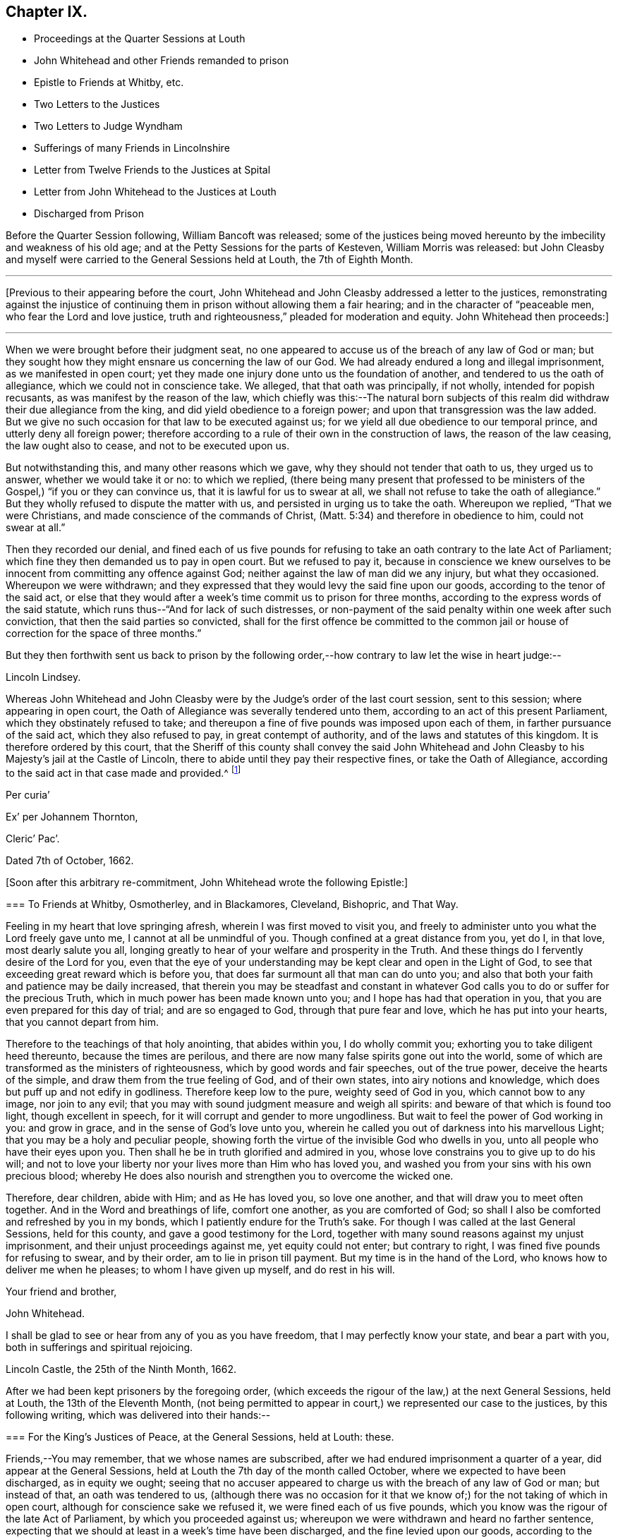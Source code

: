 == Chapter IX.

[.chapter-synopsis]
* Proceedings at the Quarter Sessions at Louth
* John Whitehead and other Friends remanded to prison
* Epistle to Friends at Whitby, etc.
* Two Letters to the Justices
* Two Letters to Judge Wyndham
* Sufferings of many Friends in Lincolnshire
* Letter from Twelve Friends to the Justices at Spital
* Letter from John Whitehead to the Justices at Louth
* Discharged from Prison

Before the Quarter Session following, William Bancoft was released;
some of the justices being moved hereunto by the imbecility and weakness of his old age;
and at the Petty Sessions for the parts of Kesteven, William Morris was released:
but John Cleasby and myself were carried to the General Sessions held at Louth,
the 7th of Eighth Month.

[.small-break]
'''

+++[+++Previous to their appearing before the court,
John Whitehead and John Cleasby addressed a letter to the justices,
remonstrating against the injustice of continuing
them in prison without allowing them a fair hearing;
and in the character of "`peaceable men, who fear the Lord and love justice,
truth and righteousness,`" pleaded for moderation and equity.
John Whitehead then proceeds:]

[.small-break]
'''

When we were brought before their judgment seat,
no one appeared to accuse us of the breach of any law of God or man;
but they sought how they might ensnare us concerning the law of our God.
We had already endured a long and illegal imprisonment, as we manifested in open court;
yet they made one injury done unto us the foundation of another,
and tendered to us the oath of allegiance, which we could not in conscience take.
We alleged, that that oath was principally, if not wholly, intended for popish recusants,
as was manifest by the reason of the law,
which chiefly was this:--The natural born subjects of this
realm did withdraw their due allegiance from the king,
and did yield obedience to a foreign power;
and upon that transgression was the law added.
But we give no such occasion for that law to be executed against us;
for we yield all due obedience to our temporal prince,
and utterly deny all foreign power;
therefore according to a rule of their own in the construction of laws,
the reason of the law ceasing, the law ought also to cease,
and not to be executed upon us.

But notwithstanding this, and many other reasons which we gave,
why they should not tender that oath to us, they urged us to answer,
whether we would take it or no: to which we replied,
(there being many present that professed to be ministers
of the Gospel,) "`if you or they can convince us,
that it is lawful for us to swear at all,
we shall not refuse to take the oath of allegiance.`"
But they wholly refused to dispute the matter with us,
and persisted in urging us to take the oath.
Whereupon we replied, "`That we were Christians,
and made conscience of the commands of Christ,
(Matt. 5:34) and therefore in obedience to him, could not swear at all.`"

Then they recorded our denial,
and fined each of us five pounds for refusing to
take an oath contrary to the late Act of Parliament;
which fine they then demanded us to pay in open court.
But we refused to pay it,
because in conscience we knew ourselves to be innocent
from committing any offence against God;
neither against the law of man did we any injury, but what they occasioned.
Whereupon we were withdrawn;
and they expressed that they would levy the said fine upon our goods,
according to the tenor of the said act,
or else that they would after a week`'s time commit us to prison for three months,
according to the express words of the said statute,
which runs thus--"`And for lack of such distresses,
or non-payment of the said penalty within one week after such conviction,
that then the said parties so convicted,
shall for the first offence be committed to the common jail
or house of correction for the space of three months.`"

But they then forthwith sent us back to prison by the following
order,--how contrary to law let the wise in heart judge:--

[.embedded-content-document.legal]
--

[.offset]
Lincoln Lindsey.

Whereas John Whitehead and John Cleasby were by the
Judge`'s order of the last court session,
sent to this session; where appearing in open court,
the Oath of Allegiance was severally tendered unto them,
according to an act of this present Parliament, which they obstinately refused to take;
and thereupon a fine of five pounds was imposed upon each of them,
in farther pursuance of the said act, which they also refused to pay,
in great contempt of authority, and of the laws and statutes of this kingdom.
It is therefore ordered by this court,
that the Sheriff of this county shall convey the said John Whitehead
and John Cleasby to his Majesty`'s jail at the Castle of Lincoln,
there to abide until they pay their respective fines, or take the Oath of Allegiance,
according to the said act in that case made and provided.^
footnote:[Here the court ordered contrary to the law,
which directs but to imprison for three months.]

[.signed-section-context-close]
Per curia`'

[.signed-section-signature]
Ex`' per Johannem Thornton,

[.signed-section-context-close]
Cleric`' Pac`'.

[.signed-section-context-close]
Dated 7th of October, 1662.

--

+++[+++Soon after this arbitrary re-commitment, John Whitehead wrote the following Epistle:]

[.embedded-content-document.epistle]
--

[.blurb]
=== To Friends at Whitby, Osmotherley, and in Blackamores, Cleveland, Bishopric, and That Way.

Feeling in my heart that love springing afresh, wherein I was first moved to visit you,
and freely to administer unto you what the Lord freely gave unto me,
I cannot at all be unmindful of you.
Though confined at a great distance from you, yet do I, in that love,
most dearly salute you all,
longing greatly to hear of your welfare and prosperity in the Truth.
And these things do I fervently desire of the Lord for you,
even that the eye of your understanding may be kept clear and open in the Light of God,
to see that exceeding great reward which is before you,
that does far surmount all that man can do unto you;
and also that both your faith and patience may be daily increased,
that therein you may be steadfast and constant in whatever
God calls you to do or suffer for the precious Truth,
which in much power has been made known unto you;
and I hope has had that operation in you,
that you are even prepared for this day of trial; and are so engaged to God,
through that pure fear and love, which he has put into your hearts,
that you cannot depart from him.

Therefore to the teachings of that holy anointing, that abides within you,
I do wholly commit you; exhorting you to take diligent heed thereunto,
because the times are perilous,
and there are now many false spirits gone out into the world,
some of which are transformed as the ministers of righteousness,
which by good words and fair speeches, out of the true power,
deceive the hearts of the simple, and draw them from the true feeling of God,
and of their own states, into airy notions and knowledge,
which does but puff up and not edify in godliness.
Therefore keep low to the pure, weighty seed of God in you,
which cannot bow to any image, nor join to any evil;
that you may with sound judgment measure and weigh all spirits:
and beware of that which is found too light, though excellent in speech,
for it will corrupt and gender to more ungodliness.
But wait to feel the power of God working in you: and grow in grace,
and in the sense of God`'s love unto you,
wherein he called you out of darkness into his marvellous Light;
that you may be a holy and peculiar people,
showing forth the virtue of the invisible God who dwells in you,
unto all people who have their eyes upon you.
Then shall he be in truth glorified and admired in you,
whose love constrains you to give up to do his will;
and not to love your liberty nor your lives more than Him who has loved you,
and washed you from your sins with his own precious blood;
whereby He does also nourish and strengthen you to overcome the wicked one.

Therefore, dear children, abide with Him; and as He has loved you, so love one another,
and that will draw you to meet often together.
And in the Word and breathings of life, comfort one another, as you are comforted of God;
so shall I also be comforted and refreshed by you in my bonds,
which I patiently endure for the Truth`'s sake.
For though I was called at the last General Sessions, held for this county,
and gave a good testimony for the Lord,
together with many sound reasons against my unjust imprisonment,
and their unjust proceedings against me, yet equity could not enter;
but contrary to right, I was fined five pounds for refusing to swear, and by their order,
am to lie in prison till payment.
But my time is in the hand of the Lord, who knows how to deliver me when he pleases;
to whom I have given up myself, and do rest in his will.

[.signed-section-closing]
Your friend and brother,

[.signed-section-signature]
John Whitehead.

[.postscript]
====

I shall be glad to see or hear from any of you as you have freedom,
that I may perfectly know your state, and bear a part with you,
both in sufferings and spiritual rejoicing.

[.signed-section-context-close]
Lincoln Castle, the 25th of the Ninth Month, 1662.

====

--

After we had been kept prisoners by the foregoing order,
(which exceeds the rigour of the law,) at the next General Sessions, held at Louth,
the 13th of the Eleventh Month,
(not being permitted to appear in court,) we represented our case to the justices,
by this following writing, which was delivered into their hands:--

[.embedded-content-document]
--

[.blurb]
=== For the King`'s Justices of Peace, at the General Sessions, held at Louth: these.

Friends,--You may remember, that we whose names are subscribed,
after we had endured imprisonment a quarter of a year,
did appear at the General Sessions,
held at Louth the 7th day of the month called October,
where we expected to have been discharged, as in equity we ought;
seeing that no accuser appeared to charge us with the breach of any law of God or man;
but instead of that, an oath was tendered to us,
(although there was no occasion for it that we know
of;) for the not taking of which in open court,
although for conscience sake we refused it, we were fined each of us five pounds,
which you know was the rigour of the late Act of Parliament,
by which you proceeded against us;
whereupon we were withdrawn and heard no farther sentence,
expecting that we should at least in a week`'s time have been discharged,
and the fine levied upon our goods, according to the tenor of the said act:
but contrariwise, we were by your order remanded back to prison,
where we have patiently suffered fourteen weeks,
which is more by fourteen days that the law requires, in case the said fine be not paid.
Therefore we having suffered the utmost penalty that the law, upon which you proceeded,
requires for such an offence, we do appeal to your own consciences,
(who are sworn as well not to exceed the law as to execute it,) whether we ought not,
both by law, reason and justice, to be discharged.
But we have by virtue of the said act, demanded our liberty of the jailer, who says,
he cannot grant it without an order from you.
Therefore we write these things unto you,
that you may review the act and your former order, duly consider our case,
and do thereupon what to law, justice and equity shall appertain,
even as you would be done unto, if our case were your own.
However we remain lovers of justice peace and truth,
and shall ever desire your eternal good.

[.signed-section-signature]
John Whitehead.

[.signed-section-signature]
J+++.+++ Cleasby.

[.signed-section-context-close]
Lincoln Castle, the 12th day of the Eleventh Month 1662.

--

After the receipt of this, some of them acknowledged,
that we having suffered more than the penalty of the law,
ought in all reason to he discharged.
But instead of discharging us they made a new order,
(else their clerk has grossly abused them and done it upon his own head;) wherein they
have quite mistaken the matter of fact for which they fined us the Sessions before,
and feigned new matter, which was not mentioned in their former order.
It will be seen how their second order, here inserted, clashes with the other;
and shows that they who have no justice nor truth on their side,
have need of good memories, lest they confound themselves in their own doings,
as these have done, who only accord in this,--unjustly to detain us in prison.

[.embedded-content-document.legal]
--

[.offset]
Lincoln Lindsey

Whereas at the General Quarter Sessions of the peace, held at Louth,
in the said parts and county, at Michaelmas last,
John Whitehead and John Cleasby appearing at Court,
were then and there by their own confessions convicted
for assembling themselves with others,^
footnote:[Here this order clashes with the other, and falsely accuses us;
for we were neither convicted nor questioned for
meeting together then and there as they say;
for proof whereof, let the reader view their former order.]
under pretence of joining in a religious worship, contrary to an Act of Parliament,
made in the thirteenth and fourteenth years of our sovereign lord the King, that now is;
whereupon a fine of Five Pounds was imposed upon each of them,
which they then refused to pay, or to take the Oath of Allegiance,
severally tendered to them in open court, in great contempt of the laws of this kingdom:
whereupon they were committed to safe custody.
It is therefore ordered this day by the Court,
that the said fine of Five Pounds so set and imposed
upon the said J. Whitehead and J. Cleasby,
shall be remitted,^
footnote:[We having suffered already more than the penalty of the said act,
need not have it remitted, but ought to be discharged without these conditions,
which now they unjustly impose:
seeing that if hereafter we do anything that the law forbids, it is at our own peril.]
and they released from their imprisonment and all
the penalties mentioned in the said Act,
if they upon sight hereof do repair to some of his Majesty`'s
Justices of the Peace for those parts and county,
and there take the Oath of Allegiance; and also give security for the time to come,
that they and either of them will forbear to meet in any such assembly.
Anything in the former recited Order contained to the contrary notwithstanding.
Dated 13th of January, 1662.

[.signed-section-context-close]
Per`' Cur`'

[.signed-section-signature]
Thornton.

[.signed-section-context-close]
To the Keeper of his Majesty`'s Jail, of the Castle of Lincoln.

--

Notwithstanding this pretended discharge,
and that we had suffered more than the law in that case requires,
we could not have our liberty: whereupon we wrote to the justices as follows:--

[.embedded-content-document.letter]
--

[.blurb]
=== To William Wray, Robert Christopher, William Fitz Williams, William Woolley, Isaac Knight, John Bosswell, and to every of them.

Friends,--A copy of your order given forth at your Sessions, held at Louth,
the 13th of this month, we have obtained; whereby it appears, that you,
(or at least some of you,) neither take notice of your own actions,
neither of our afflictions, nor of the law itself,
which you are sworn equally to administer; for in this order you say,
That "`at the Sessions going before, we were convicted by our own confessions,
for assembling ourselves together with others, under pretence of religious worship,
contrary to the late Act of Parliament, etc.`" which is utterly false;
for no such thing was then objected against us,
neither were we at all questioned for meeting together at that Sessions;
neither was there any fine laid upon us upon that account, as this your order affirms:
but an oath was tendered unto us;
for the not taking of which we were fined each of us five pounds,
which you ought by law to have levied upon our goods and set us at liberty,
as the judges and other justices of peace have done to others in the like case.
For the very words of the Act run thus.--"`The said respective penalties
to be levied by distress and sale of the parties`' goods so convicted;
and for lack of such distress and non-payment of
the said penalty within one week after such conviction,
that then the said parties so convicted, shall, for the first offence,
be committed to the common jail, or house of correction, for the space of three months.`"
But for non-payment of the fine above-said, we have been imprisoned near four months,
though it was the first offence,
and also occasioned by them before whom it was committed.

Therefore your remitting the penalty of the law is needless,
because we have already suffered it, and more;
and therefore ought to be discharged without either of the
conditions that you in this order impose upon us;
whereby you show your tender mercy to be cruelty,
and not only below the mercy of the law, but above the rigour of the law.
For the mercy of the law would have discharged us
upon one of the conditions which you proposed,
as soon as ever we were convicted, before we had suffered anything;
and the rigour of the law would have discharged us
without either of the conditions that you impose,
seeing we have fulfilled it in suffering.
Therefore consider, how you do by your orders wrong and oppress us,
contrary to all law and reason.
So that we now suffer merely for not obeying your
wills in going to swear and giving bonds,
when there is no occasion for either.
If we should so depart from our principles, as to swear,
and deny our most Christian meetings as you would have us,
then could we also sue such as unjustly detain us;
and take a severe revenge for the false imprisonment,
wherein you have combined to keep us;
for there is nothing keeps us from revenging ourselves,
but that which brings us from swearing,
and to meet together in the name of the Lord Jesus Christ.

Therefore take heed of opposing that principle which
brings us to love and forgive our enemies,
lest you kindle wrath against yourselves, which you have justly deserved.
But the long-suffering of God waits for your repentance,
which we desire may be given you; who do not ask any mercy from you,
but rather justice which hitherto you have denied us;--the Lord lay it not to your charge.

And because we know some of you are learned in the law,
it makes us the more wonder that you should pass such an insignificant, unlawful order,
under the seal of your court, under pretence of a discharge,
which rather tends to straiten than discharge us.
Therefore if you intend to discharge us,
and the clerk you employ does of his own head detain us, through envy against us,
it becomes you to correct him, and amend the faults whereby your power is abused,
in sending us a free discharge according to law.

[.signed-section-signature]
John Whitehead.

[.signed-section-signature]
J+++.+++ Cleasby.

--

Notwithstanding this letter was received by some of them, they did not lay it to heart,
neither did they consider our affliction so as to let us go free;
though we had more than suffered the law,
yet were we detained by their orders until the court sessions began at Lincoln,
the 19th day of the First Month, called March, 1663, wherein Wadham Windham sat judge,
to whom we with others were returned by the calendar;
and we presented our case to him as follows.

[.embedded-content-document.letter]
--

Friend,--Since we understand that you have been for some years a judge in this nation,
and are well acquainted with the good laws and customs of England,
which abhor all arbitrary and illegal proceedings,
we are bold in this manner to represent our case, truly stated, unto you;
desiring that you may duly consider how we have been dealt with,
and do thereupon what to equity and justice does appertain.

[.numbered-group]
====

[.numbered]
_First,_
We do here truly declare that John Whitehead and John Cleasby were sent
to prison before the last court sessions that were held at Lincoln,
at which we expected to have had a legal trial,
and either to have been discharged or proceeded against as the law directs.
But we were, by order from you, committed till the next General Sessions,
without trial or hearing; and to Sessions we were carried:
and there appearing on the 7th day of the Month called October,
no accuser appeared face to face to accuse us of anything.
But the court was pleased to tender us an oath,
although there was no occasion for it that we know of; for the refusing of which,
(although we did it for conscience sake) we were by virtue of the
late Act of Parliament made against us who are called Quakers,
fined each of us five pounds:
and though by law we should have had a week`'s time to have either paid the fine,
or have had the same taken from us by distress,
yet we were forthwith sent to prison by orders from the said Sessions.
After we had suffered the penalty of the law, namely, three months in prison,
we made our address to the said justices for our liberty;
but it has hitherto been denied us,
though we have lain in prison above five months for that very thing,
for which the law imposes but three months; as by a due examination of our case,
and viewing of their orders, you may perceive.
Therefore we desire that one injury done unto us,
may not be made the foundation of another;
but since we have suffered more than the law requires in that case,
let us either have a free discharge or a fair hearing;
that the cause of our long suffering may be made manifest,
which in justice we are persuaded ought not to be denied us.

[.numbered]
_Secondly,_
That Samuel Davy was taken from a peaceable meeting
by soldiers without any warrant for that place,
and committed to Spalding Bridewell till Sessions,
where he conceives he ought to have been tried for what he was imprisoned.
But contrariwise they tendered him an oath, which he gave no answer to,
because he conceives he ought first to have been cleared of his imprisonment.
Then they ordered him to this prison, as a ringleader;
yet the clerk made his court order for refusing an oath,
which was tendered upon the new Act made against Quakers and others,
which for the first time he conceives to be but three months imprisonment,
or five pounds fine, according to the statute;
but he has been detained a prisoner more than three months.

[.numbered]
_Thirdly,_
That Edward Parish was sent for by a party of soldiers from
his own house without any warrant from any justice of peace,
and commanded to appear before the deputy-lieutenants,
to answer such things as should be objected against him; which accordingly he did;
and although no accuser appeared to charge him with anything done contrary to law,
yet they committed him to prison,
because he (knowing himself innocent,) could not give bonds for good behaviour,
and have ordered him to lie in prison till he either do the same,
or be discharged by some of the deputy-lieutenants,
or some of the justices of the peace for the parts of Lindsey.

====

And we do farther declare, That it is for our conscience sake that we cannot swear;
and because we know nothing by ourselves worthy of bonds, we cannot give bonds;
and do not refuse in contempt of the king or his laws,
or any that are set in authority under him.
For though our sufferings are, and have been very great, yet we are peaceable men,
and neither do at present, nor ever shall seek the hurt or destruction of any man or men,
either in their persons or estates.
What others have done should not be imputed to us, who are of another spirit and mind,
which leads us not only to love our neighbour as ourselves, but also our enemies.
Therefore we do once more, as our birthright, desire that we may partake of that justice,
which (you said) "`flows from the throne like a pure
stream,`" but which has savoured like wormwood,
as it has been handed unto us by inferior magistrates.
So expecting that you will not deny those fair proceedings to us,
which you so freely allow to others, whose cases are criminal, we subscribe ourselves,

[.signed-section-closing]
Sufferers for conscience-sake,

[.signed-section-signature]
John Whitehead, John Cleasby, Samuel Davy, Edward Parish.

[.signed-section-context-close]
Lincoln Castle, the 12th of the First Month, 1663.

--

But the Judge did not call us at all, yet did he discharge Samuel Davy and Edward Parish,
also John Cleasby whose case was the very same with mine, as may be perceived;
but he ordered me to lie in prison till the next Sessions, and abide their order,
although he afforded me neither trial nor hearing,
neither did any accuser openly appear to charge me
with the breach of any law of God or man.
Therefore after I understood what was done, I wrote to him as follows.--

[.embedded-content-document.letter]
--

Friend,--If I be an offender, why is justice delayed, and not speedily executed upon me?
But if I be innocent, why do you deny me my liberty which of right is due?
Why do you asperse us openly, and refuse to hear us openly before the country?
Were you afraid that our innocency should appear, or would you have covered their shame,
who have done violence unto us?
Is it not both against the law of God and man,
to imprison me without hearing what I can say for myself?
For does not your law presume every man innocent till the contrary appear?
And how can the contrary appear without trial?
Though Felix was willing to do the Jews a pleasure,
he left not Paul bound without hearing, though he was counted the ringleader of a sect;
and have you acted like a Christian magistrate, in leaving me bound now the second time,
whom you have never heard speak for myself;
or rather like a man blinded with prejudice against me?
Since you have released others, whose cause was the same,
are not you a respecter of persons?
Let God judge between you and me in this matter: to whom I appeal, being assured,
that he will hear me and look upon my afflictions,
and in due time execute judgment for me.
And in that day shall you be inexcusable O man! forasmuch as you know,
that they who justify the wicked, or condemn the innocent,
are both an abomination to the Lord.
Therefore consider, that your breath is in your nostrils, and repent,
if peradventure you may be forgiven for all your hard thoughts and hard speeches;
which is the desire of my soul, who am

Your friend in truth, and therefore cannot flatter,
but am obliged thus faithfully to warn you.

[.signed-section-signature]
John Whitehead, Prisoner.

[.signed-section-context-close]
Lincoln Castle, the 14th day of the First Month, 1663.

--

+++[+++As John Whitehead was conspicuous in his religious service,
and in his zeal for the cause of Truth,
he was doubtless regarded by his persecutors as one
on whom it was especially desirable to impose restraint;
and scarcely any pretext seems to have been too trivial
or unreasonable to serve their purpose.
No other reason was given for this further detention in prison, than,
that the Judge`'s will was to have it so, which one of the justices said was a law.

Six other Friends were now in prison with him, for non-payment of tithes.
Two of them, Vincent Frotheringham and Robert Whiteman, were kept in prison three years,
and another, Thomas Richardson, more than a year.]

[.small-break]
'''

Besides what is above spoken of, +++[+++John Whitehead continues,]
there have been many more in prison for the Truth`'s sake, in this county.

In the parts of Holland (one of the three divisions of Lincolnshire) Samuel Davy,
Henry Wilson, Gregory Sherwin, William Carnall, John Thompson, Stephen Willoughby,
George Reeve, John May, Susan Thomas, Margaret Smith, Rebecca Preston, and Ellen Wilson,
were apprehended on the 5th of the Eighth Month,
without any lawful warrant to that place where they
were met together in the peace of God.
The man who apprehended them was no civil officer, but a sword-man;
therefore they objected against him, and would not have gone with him; but he said,
"`he would make them go, or trail them at a horse`'s tail.`"
They were taken to Justice Jay, and by him committed to Spalding prison,
for meeting together in the fear of God; where they remained but five days,
and were then all released but Samuel Davy, whom the justices had formerly threatened;
because he did, before a judge of the court session,
witness against some of their former illegal proceedings against him.
Having now got an opportunity to do something against him,
one of them called him the grand rogue;
and waiving the matter for which he was brought there,
they determined to send him to prison as a ringleader,
and therefore tendered him an oath;
and for not giving answer whether he would take it or not,
they sent him to the Castle of Lincoln, where he remained twenty-two weeks,
till he was delivered as before signified.

At the same Sessions, John Titman, Edward Tisdale and George Billers, were committed,
for not submitting to the court, being indicted for not going to the steeple-house.
For that very thing,
those three innocent men were kept prisoners about a quarter of a year.

Upon the 12th day of the Eighth Month, Thomas Summers, Christopher Clark, John Scotney,
Edward Fisher, John Sandby and Thomas Mathers,
were also apprehended at a peaceable meeting,
and carried before Justice Burrel and Justice Oldfield, of Pinchbeck, who therefore,
though with some reluctance, committed them to Spalding prison.
Justice Burrel said, he had rather have been at plough; and Justice Oldfield,
that he had rather have been at plough ten times.
Notwithstanding,
these six innocent men were kept prisoners at Spalding about a quarter of a year.

At the Sessions held at Spalding, in the Eleventh Month, they appeared, and were,
together with John Avy and six more, indicted,
"`for meeting together under pretence of religious worship.`"
To this indictment they pleaded not guilty, and desired a present trial;
but the court put them off, and upon their promise to appear at the next Sessions,
dismissed them.

Upon the 14th day of the Tenth Month, Vincent Barrow, John Thetting, Thomas Yorksey,
Robert Kelsey, Peter Moody, Thomas Barrow, Charles Tate, John Clark, William Clark,
Richard Parnell, John Spicer and Thomas Halifax, being met together in the fear of God,
to wait upon him for the guidance of his Spirit, that therein they might worship him,
were apprehended and brought before John Moonson senior and John Moonson junior,
without any lawful warrant; who therefore, and because they could not swear,
committed them to prison on the 17th day of the Tenth Month,
where they were detained until the 15th day of the Eleventh Month.
On that day they appeared at the General Sessions held at Spital,
and delivered this following paper to the justices, subscribed with their hands:--

[.embedded-content-document.paper]
--

[.salutation]
Friends,

We are a people that do fear the Lord, and follow after truth and righteousness;
for which we have been exposed, and still are, to very grievous sufferings,
wherein the God of Heaven and earth has hitherto upheld us; to whom we do appeal,
that we are innocent towards you, and all that be in authority over us.
We are not of them that are profound to make slaughter,
neither can we plot or contrive to shed the blood of our enemies; but do love them,
according to Christ`'s doctrine,
and desire to live peaceably in all godliness and honesty;
for which cause we have hitherto paid taxes, custom, and all other just dues,
as they have been lawfully demanded of us.

When we meet together, it is in the fear of the Lord,
for no other end but to worship him in Spirit and in truth.
And we hope you will not deny that that worship is authorised by the laws of the land.
If so, then our meeting together for that very end,
is no transgression within the compass of the late act,
and consequently we ought to be indemnified.

Therefore, in equity and moderation consider our case,
and measure no other measure unto us than you would have measured to you again.
For why should we suffer merely for seeking to keep
our consciences void of offence towards God,
when we do no manner of wrong towards men?
And we do further appeal to your very consciences, whether it be not against common good,
to take us from our husbandry and other honest diligent labour,
and thrust us up in jails and correction-houses,
where we cannot be so serviceable in our generation,
nor labour for the maintenance of our wives and children;
when we have committed no offence nor wicked lewdness,
that in justice deserves such punishment?
And if you fine us for worshipping God according to our consciences,
and set hard-hearted men to take spoil of our goods, then consider,
how can we pay rents and taxes, and maintain our families?
Will you not be guilty of bringing ruin and destruction on us in this world,
who have not deserved such hard measure from you, as our consciences bear us witness?

Therefore have we confidence to commit our cause to the Lord,
and in his strength can cheerfully suffer what you can do unto us,
and praise Him that has counted us worthy to suffer for meeting in his name,
and obeying his doctrine.
Nevertheless, we desire that you take heed of shortening your own tranquillity,
and provoking the Lord to take vengeance upon you:
for we cry unto him when we are oppressed, and he does certainly hear us,
and will right our wrongs, when he has allowed you fully to try our faith and patience.
So into his will we are given up, and remain,

[.signed-section-closing]
Lovers of your souls, and desire your eternal good.

--

Notwithstanding this paper, and although no one appeared to prosecute them,
yet were they examined by interrogatories, concerning their meetings;
and because they would not deny,
but confessed that their meeting was for the worship of God,
they were fined each of them thirty shillings.
But the justices of that Sessions were more noble than they of Louth,
for they forthwith discharged them of their imprisonment.

Likewise Thomas Markham, Robert Rockhill, William Williamson, John Rockhill,
and Thomas Benson, for meeting together in the peace and love of God,
were apprehended by Daniel Whitekombe, who said, his sword was his order:
and he took them before Edward Roseter, who committed them as prisoners.
But they remained in the constable`'s custody till the Sessions at Castor,
the 14th of the Eleventh Month, 1662, where they appeared,
and were indicted by the same party that apprehended them,
who gave this evidence against them,
That he found them together in Elizabeth Lellingrave`'s house; and on asking them,
Why they were met together?
They told him they were met in peace and love; and that was all that he could say.
Whereupon an indictment was found against them by the grand jury; some of whom confessed,
that they heard not the evidence;
and the accused were not permitted to speak for themselves.
But without any legal trial, was each of them fined twenty shillings;
one of the justices saying, "`It was a breach of the law,
if they were found above five together, whatever the occasion was.`"
If it be so, we are not only deprived of liberty to worship God,
but also of human society:--how hard measure that is, every sober man may judge.

Also three poor labouring men, James Taylor, Thomas Norton, and Robert Walker, were,
about the 5th day of the Twelfth Month, 1662,
taken from their distressed wives and children,
and all by one cruel priest sent to prison,
because they could not with a good conscience give him tithes of their hemp,
their roots and milk,
which with great industry they provided for their poor wives and families.

Surely the early ministers of Christ would have been ashamed of these practices;
who declared, that after their departure, "`grievous wolves should enter,
not sparing the flock,`" which we daily experience to be true.
But in all these things our eyes are unto the Lord,
of whom we have obtained help unto this day;
and through his mercy we choose rather to die in prison,
than to violate our consciences for our outward liberty; being assured,
that God will reward us according to our doings, and them also who afflict us,
according to theirs; for such as everyone sows he shall reap; and look,
with what measure anyone measures it shall be measured to him again.
And if any be offended or ashamed that their deeds are brought to light,
let them be much more ashamed to do such things as cannot
be reported without being a stain to their honour and reputation,
or an ill savour in the country;
for there is nothing secret that shall not be made manifest.

After having been thus the second time recommitted by Judge Windham`'s order,
without trial or hearing, I was kept prisoner till the General Sessions, held at Louth,
the 28th of the Second Month, 1663, where there sat Robert Christopher, William Woolly,
Isaac Knight, and William Fitzwilliams, to whom this following letter was delivered:--

[.embedded-content-document.letter]
--

[.blurb]
=== For the King`'s Justices, at the General Sessions in Louth, to read and consider with a meek spirit.

When will you hearken to the cry of the oppressed, and execute justice for the stranger?
Surely you cannot be so ignorant of the law,
but must know that the wrong which I have already suffered is exceedingly great,
since you may understand that I have now been a prisoner about ten months,
seven of which I have suffered in that very case where the
law says the offender shall suffer but three;
and surely you cannot reasonably judge, while by your order I have been kept in prison,
that I have done anything worthy of bonds,
for which I should be detained four months longer than the law requires.
Therefore how can you in honesty tax me for not conforming to the law,
since I have more than fulfilled it through sufferings?
I can do no less than appeal once more to your very consciences for justice and right;
and the rather,
because the judge of the court session has now the
second time denied to take cognizance of my case,
save that at the court session he ordered me (whom he never saw,
nor heard speak for myself) to lie in prison, and abide your order at this Sessions,
which I expect may be to enlarge me,
because I am persuaded no man can justly charge me with anything worthy of bonds.
Therefore do not seek occasion any longer to detain me in your county;
which I the rather desire,
because I understand that I am already presented
in the Ecclesiastical Court in the county of York,
where I cannot make my appearance, to answer such things as may be objected against me,
if you detain me a prisoner here.
Therefore, if you judge me to be a troubler of your country,
and would have me out of your coasts, then let me go free;
that as I have confessed Christ Jesus and his heavenly doctrine, in your courts temporal,
so I may confess him and the right way of God`'s worship,
in theirs that are deemed spiritual.
But if this just and reasonable desire may have no place in you,
so as to procure my liberty, which has of right been long due, then know,
that since the Scripture cannot be broken,
but they that will live godly in Christ Jesus must suffer persecution,
it is all one to me where I suffer;
being through God`'s power made as willing and content
to suffer whatever you can inflict upon me,
if it be to the loss of my life, for the truth I profess,
as I was the first day you caused me to be shut up in prison;
being assured that my reward is with the Lord,
who will also recompense you according to your doings.

[.signed-section-signature]
John Whitehead.

[.signed-section-context-close]
Lincoln Castle, the 25th of the Second Month, 1663.

--

After the reading of this letter, one Captain Foster, who is a tender man,
and has some authority under the Earl of Lindsey, did also speak something on my behalf;
which, together with the innocency of my cause, did so work upon the justices,
that as soon as I came to the bar,
I was by the above-named justices discharged from my long imprisonment.
